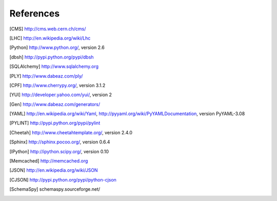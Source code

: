 References
==========

.. [CMS] http://cms.web.cern.ch/cms/
.. [LHC] http://en.wikipedia.org/wiki/Lhc
.. [Python] http://www.python.org/, version 2.6
.. [dbsh] http://pypi.python.org/pypi/dbsh
.. [SQLAlchemy] http://www.sqlalchemy.org
.. [PLY] http://www.dabeaz.com/ply/
.. [CPF] http://www.cherrypy.org/, version 3.1.2
.. [YUI] http://developer.yahoo.com/yui/, version 2
.. [Gen] http://www.dabeaz.com/generators/
.. [YAML] http://en.wikipedia.org/wiki/Yaml,
   http://pyyaml.org/wiki/PyYAMLDocumentation, version PyYAML-3.08
.. [PYLINT] http://pypi.python.org/pypi/pylint
.. [Cheetah] http://www.cheetahtemplate.org/, version 2.4.0
.. [Sphinx] http://sphinx.pocoo.org/, version 0.6.4
.. [IPython] http://ipython.scipy.org/, version 0.10
.. [Memcached] http://memcached.org
.. [JSON] http://en.wikipedia.org/wiki/JSON
.. [CJSON] http://pypi.python.org/pypi/python-cjson
.. [SchemaSpy] schemaspy.sourceforge.net/
